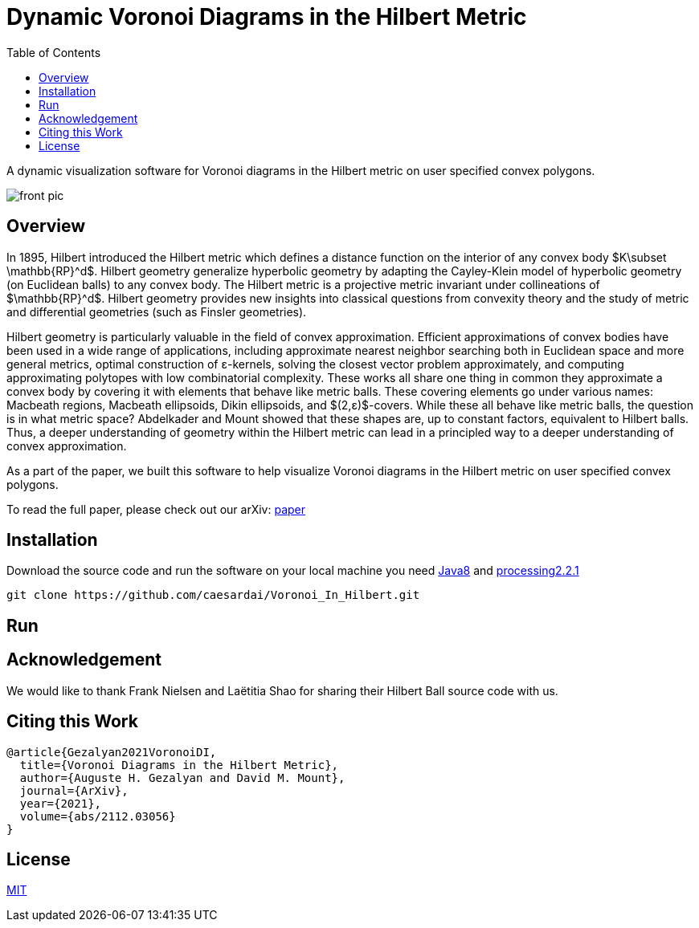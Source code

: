 :imagesdir: resources
:couchbase_version: current
:toc:
:project_id: gs-intro-to-js
:icons: font
:source-highlighter: prettify
:tags: javascript,ecmasscript,js

# Dynamic Voronoi Diagrams in the Hilbert Metric

A dynamic visualization software for Voronoi diagrams in the Hilbert metric on user specified convex polygons.

image::voronoi.png[front pic]

## Overview

In 1895, Hilbert introduced the Hilbert metric which defines a distance function on the interior of any convex body $K\subset \mathbb{RP}^d$. Hilbert geometry generalize hyperbolic geometry by adapting the Cayley-Klein model of hyperbolic geometry (on Euclidean balls) to any convex body. The Hilbert metric is a projective metric invariant under collineations of $\mathbb{RP}^d$. Hilbert geometry provides new insights into classical questions from convexity theory and the study of metric and differential geometries (such as Finsler geometries). 

Hilbert geometry is particularly valuable in the field of convex approximation. Efficient approximations of convex bodies have been used in a wide range of applications, including approximate nearest neighbor searching both in Euclidean space and more general metrics, optimal construction of ε-kernels, solving the closest vector problem approximately, and computing approximating polytopes with low combinatorial complexity. These works all share one thing in common  they approximate a convex body by covering it with elements that behave like metric balls. These covering elements go under various names: Macbeath regions, Macbeath ellipsoids, Dikin ellipsoids, and $(2,ε)$-covers. While these all behave like metric balls, the question is in what metric space? Abdelkader and Mount showed that these shapes are, up to constant factors, equivalent to Hilbert balls. Thus, a deeper understanding of geometry within the Hilbert metric can lead in a principled way to a deeper understanding of convex approximation.

As a part of the paper, we built this software to help visualize Voronoi diagrams in the Hilbert metric on user specified convex polygons.

To read the full paper, please check out our arXiv: link:/https://arxiv.org/abs/2112.03056[paper]


## Installation 
Download the source code and run the software on your local machine you need link:https://www.oracle.com/java/technologies/javase/javase8-archive-downloads.html[Java8] and link:https://processing.org/download[processing2.2.1]

```bash
git clone https://github.com/caesardai/Voronoi_In_Hilbert.git
```

## Run


## Acknowledgement

We would like to thank Frank Nielsen and Laëtitia Shao for sharing their Hilbert Ball source code with us.

## Citing this Work

```
@article{Gezalyan2021VoronoiDI,
  title={Voronoi Diagrams in the Hilbert Metric},
  author={Auguste H. Gezalyan and David M. Mount},
  journal={ArXiv},
  year={2021},
  volume={abs/2112.03056}
}
```

## License

https://choosealicense.com/licenses/mit/[MIT]


